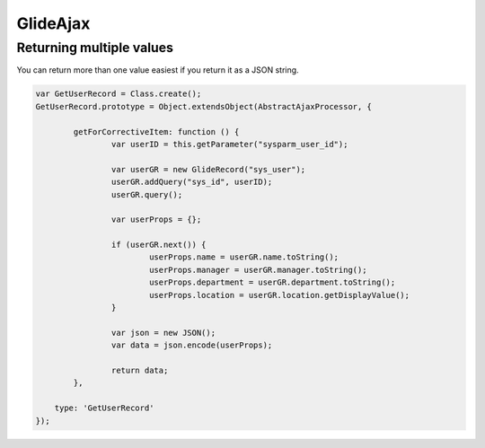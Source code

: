 .. ServiceNow Documentation documentation master file, created by
   sphinx-quickstart on Tue Aug  2 08:42:56 2016.
   You can adapt this file completely to your liking, but it should at least
   contain the root `toctree` directive.

GlideAjax
##########################


Returning multiple values
*********************************

You can return more than one value easiest if you return it as a JSON string.

.. code-block:: Javascript
    
	var GetUserRecord = Class.create();
	GetUserRecord.prototype = Object.extendsObject(AbstractAjaxProcessor, {
		
		getForCorrectiveItem: function () {
			var userID = this.getParameter("sysparm_user_id");
			
			var userGR = new GlideRecord("sys_user");
			userGR.addQuery("sys_id", userID);
			userGR.query();
			
			var userProps = {};
			
			if (userGR.next()) {
				userProps.name = userGR.name.toString();
				userProps.manager = userGR.manager.toString();
				userProps.department = userGR.department.toString();
				userProps.location = userGR.location.getDisplayValue();
			}
			
			var json = new JSON();
			var data = json.encode(userProps);
			
			return data;
		},

	    type: 'GetUserRecord'
	});